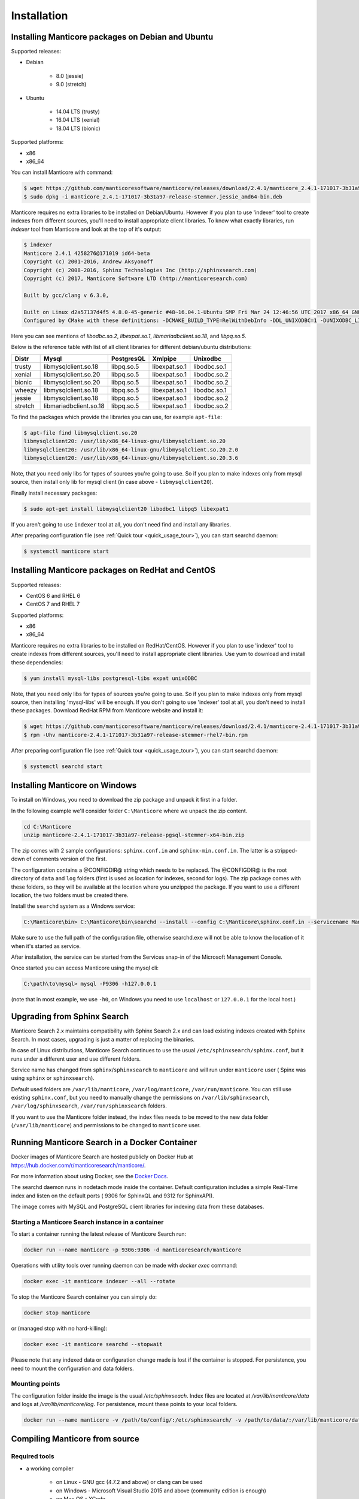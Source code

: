 Installation
============


Installing Manticore packages on Debian and Ubuntu
--------------------------------------------------
Supported releases:

*  Debian

	* 8.0 (jessie)
	* 9.0 (stretch)
	
*  Ubuntu

	* 14.04 LTS (trusty)
	* 16.04 LTS (xenial)
	* 18.04 LTS (bionic)
	
Supported platforms:

* x86
* x86_64

You can install Manticore with command:

.. code-block:: bash

	$ wget https://github.com/manticoresoftware/manticore/releases/download/2.4.1/manticore_2.4.1-171017-3b31a97-release-stemmer.jessie_amd64-bin.deb
	$ sudo dpkg -i manticore_2.4.1-171017-3b31a97-release-stemmer.jessie_amd64-bin.deb

Manticore requires no extra libraries to be installed on Debian/Ubuntu.
However if you plan to use 'indexer' tool to create indexes from different sources,
you'll need to install appropriate client libraries.
To know what exactly libraries, run `indexer` tool from Manticore and look at the top of it's output:

.. code-block:: bash

	$ indexer
	Manticore 2.4.1 4258276@171019 id64-beta
	Copyright (c) 2001-2016, Andrew Aksyonoff
	Copyright (c) 2008-2016, Sphinx Technologies Inc (http://sphinxsearch.com)
	Copyright (c) 2017, Manticore Software LTD (http://manticoresearch.com)

	Built by gcc/clang v 6.3.0,

	Built on Linux d2a57137d4f5 4.8.0-45-generic #48~16.04.1-Ubuntu SMP Fri Mar 24 12:46:56 UTC 2017 x86_64 GNU/Linux
	Configured by CMake with these definitions: -DCMAKE_BUILD_TYPE=RelWithDebInfo -DDL_UNIXODBC=1 -DUNIXODBC_LIB=libodbc.so.2 -DDL_EXPAT=1 -DEXPAT_LIB=libexpat.so.1 -DDL_MYSQL=1 -DMYSQL_LIB=libmariadbclient.so.18 -DMYSQL_CONFIG_EXECUTABLE=/usr/bin/mysql_config -DDL_PGSQL=1 -DPGSQL_LIB=libpq.so.5 -DSPLIT_SYMBOLS=ON -DUSE_BISON=ON -DUSE_FLEX=ON -DUSE_SYSLOG=1 -DWITH_EXPAT=ON -DWITH_ICONV=ON -DWITH_MYSQL=ON -DWITH_ODBC=ON -DWITH_PGSQL=ON -DWITH_RE2=ON -DWITH_STEMMER=ON -DWITH_ZLIB=ON

Here you can see mentions of `libodbc.so.2`, `libexpat.so.1`, `libmariadbclient.so.18`, and `libpq.so.5`.

Below is the reference table with list of all client libraries for different debian/ubuntu distributions:


+---------+------------------------+------------+---------------+--------------+
| Distr   | Mysql                  | PostgresQL | Xmlpipe       | Unixodbc     |
+=========+========================+============+===============+==============+
| trusty  | libmysqlclient.so.18   | libpq.so.5 | libexpat.so.1 | libodbc.so.1 |
+---------+------------------------+------------+---------------+--------------+
| xenial  | libmysqlclient.so.20   | libpq.so.5 | libexpat.so.1 | libodbc.so.2 |
+---------+------------------------+------------+---------------+--------------+
| bionic  | libmysqlclient.so.20   | libpq.so.5 | libexpat.so.1 | libodbc.so.2 |
+---------+------------------------+------------+---------------+--------------+
| wheezy  | libmysqlclient.so.18   | libpq.so.5 | libexpat.so.1 | libodbc.so.1 |
+---------+------------------------+------------+---------------+--------------+
| jessie  | libmysqlclient.so.18   | libpq.so.5 | libexpat.so.1 | libodbc.so.2 |
+---------+------------------------+------------+---------------+--------------+
| stretch | libmariadbclient.so.18 | libpq.so.5 | libexpat.so.1 | libodbc.so.2 |
+---------+------------------------+------------+---------------+--------------+


To find the packages which provide the libraries you can use, for example ``apt-file``:

.. code-block:: bash

	$ apt-file find libmysqlclient.so.20
	libmysqlclient20: /usr/lib/x86_64-linux-gnu/libmysqlclient.so.20
	libmysqlclient20: /usr/lib/x86_64-linux-gnu/libmysqlclient.so.20.2.0
	libmysqlclient20: /usr/lib/x86_64-linux-gnu/libmysqlclient.so.20.3.6

Note, that you need only libs for types of sources you're going to use. So if you plan to make indexes only
from mysql source, then install only lib for mysql client (in case above - ``libmysqlclient20``).

Finally install necessary packages:

.. code-block:: bash

	$ sudo apt-get install libmysqlclient20 libodbc1 libpq5 libexpat1

If you aren't going to use ``indexer`` tool at all, you don't need find and install any libraries.

After preparing configuration file (see :ref:`Quick tour <quick_usage_tour>`), you can start searchd daemon:

.. code-block:: bash

	$ systemctl manticore start


Installing Manticore packages on RedHat and CentOS
--------------------------------------------------

Supported releases:

* CentOS 6 and RHEL 6
* CentOS 7 and RHEL 7

Supported platforms:

* x86
* x86_64

Manticore requires no extra libraries to be installed on RedHat/CentOS.
However if you plan to use 'indexer' tool to create indexes from different sources,
you'll need to install appropriate client libraries. Use yum to download and install these dependencies:

.. code-block:: bash

	$ yum install mysql-libs postgresql-libs expat unixODBC

Note, that you need only libs for types of sources you're going to use. So if you plan to make indexes only
from mysql source, then installing 'mysql-libs' will be enough.
If you don't going to use 'indexer' tool at all, you don't need to install these packages.
Download RedHat RPM from Manticore website and install it:

.. code-block:: bash

	$ wget https://github.com/manticoresoftware/manticore/releases/download/2.4.1/manticore-2.4.1-171017-3b31a97-release-stemmer-rhel7-bin.rpm
	$ rpm -Uhv manticore-2.4.1-171017-3b31a97-release-stemmer-rhel7-bin.rpm

After preparing configuration file (see :ref:`Quick tour <quick_usage_tour>`), you can start searchd daemon:

.. code-block:: bash

	$ systemctl searchd start

Installing Manticore on Windows
-------------------------------

To install on Windows, you need to download the zip package and unpack it first in a  folder.

In the following example we'll consider folder ``C:\Manticore`` where we unpack the zip content.

.. code-block:: bash
	
	cd C:\Manticore
	unzip manticore-2.4.1-171017-3b31a97-release-pgsql-stemmer-x64-bin.zip


The zip comes with 2 sample configurations: ``sphinx.conf.in`` and ``sphinx-min.conf.in``. The latter is a stripped-down of comments version of the first.  	

The configuration contains a @CONFIGDIR@ string which needs to be replaced. The @CONFIGDIR@ is the root directory of ``data`` and ``log`` folders (first is used as location for indexes, second for logs).
The zip package comes with these folders, so they will be available at the location where you unzipped the package. If you want to use a different location, the two folders must be created there.

Install the ``searchd`` system as a Windows service:

.. code-block:: bat

	C:\Manticore\bin> C:\Manticore\bin\searchd --install --config C:\Manticore\sphinx.conf.in --servicename Manticore


Make sure to use the full path of the configuration file, otherwise searchd.exe will not be able to know the location of it when it's started as service.

After installation, the service can be started from the Services snap-in of the Microsoft Management Console.

Once started you can access Manticore using the mysql cli:

.. code-block:: bat

	C:\path\to\mysql> mysql -P9306 -h127.0.0.1

(note that in most example, we use ``-h0``, on Windows you need to use ``localhost`` or ``127.0.0.1`` for the local host.)
	
.. _upgrade_from_sphinx:

Upgrading from Sphinx Search
----------------------------

Manticore Search 2.x maintains  compatibility with  Sphinx Search 2.x  and can load existing indexes created with Sphinx Search.
In most cases, upgrading is just a matter of replacing the binaries.

In case of Linux distributions, Manticore Search continues to use the usual ``/etc/sphinxsearch/sphinx.conf``, but it runs under a different user and use different folders.

Service name has changed from ``sphinx``/``sphinxsearch`` to ``manticore`` and will run under ``manticore`` user ( Spinx was using ``sphinx`` or ``sphinxsearch``).

Default used folders are ``/var/lib/manticore``, ``/var/log/manticore``, ``/var/run/manticore``.
You can still use existing ``sphinx.conf``, but you need to manually change the permissions on ``/var/lib/sphinxsearch``, ``/var/log/sphinxsearch``, ``/var/run/sphinxsearch`` folders.

If you want to use the Manticore folder instead, the index files needs to be moved to the new data folder (``/var/lib/manticore``) and permissions to be changed to ``manticore`` user.

	
.. _running_from_docker:

Running Manticore Search in a Docker Container
----------------------------------------------

Docker images of Manticore Search are hosted publicly on Docker Hub at https://hub.docker.com/r/manticoresearch/manticore/.

For more information about using Docker, see the `Docker Docs <https://docs.docker.com/>`__.

The searchd daemon runs in nodetach mode inside the container. Default configuration includes a simple Real-Time index and listen on the default ports ( 9306 for SphinxQL and 9312 for SphinxAPI).

The image comes with MySQL and PostgreSQL client libraries for indexing data from these databases.

Starting a Manticore Search instance in a container
~~~~~~~~~~~~~~~~~~~~~~~~~~~~~~~~~~~~~~~~~~~~~~~~~~~

To start a container running the latest release of Manticore Search run:

.. code-block:: bash
   
   docker run --name manticore -p 9306:9306 -d manticoresearch/manticore
   
Operations with utility tools over running daemon can be made with `docker exec` command:
   
.. code-block:: bash
   
   docker exec -it manticore indexer --all --rotate
   
To stop the Manticore Search container you can simply do:

.. code-block:: bash
   
   docker stop manticore

or (managed stop with no hard-killing):

.. code-block:: bash

   docker exec -it manticore searchd --stopwait
	
Please note that any indexed data or configuration change made is lost if the container is stopped. For persistence, you need to mount the configuration and data folders.

Mounting points 
~~~~~~~~~~~~~~~

The configuration folder inside the image is the usual `/etc/sphinxseach`. 
Index files are located at `/var/lib/manticore/data` and logs at `/var/lib/manticore/log`. For persistence, mount these points to your local folders.

.. code-block:: bash
   
   docker run --name manticore -v /path/to/config/:/etc/sphinxsearch/ -v /path/to/data/:/var/lib/manticore/data -v /path/to/logs/:/var/lib/manticore/log -p 9306:9306 -d manticoresearch/manticore
   

   
.. _compiling_from_source:

Compiling Manticore from source
-------------------------------

.. _Required tools:

Required tools
~~~~~~~~~~~~~~

* a working compiler

	* on Linux - GNU gcc (4.7.2 and above) or clang can be used
	* on Windows - Microsoft Visual Studio 2015 and above (community edition is enough)
	* on Mac OS - XCode

* cmake - used on all plaftorms (version 2.8 or above)

Optional dependencies
~~~~~~~~~~~~~~~~~~~~~
* git, flex, bison -  needed if the sources are from cloned repository and not the source tarball
* development version of MySQL client for  MySQL source driver
* development version of unixODBC for the unixODBC source driver
* development version of libPQ for the PostgreSQL source driver
* development version of libexpat for the XMLpipe source driver
* RE2 (bundled in the source tarball) for :ref:`regexp_filter` feature
* lib stemmer (bundled in the source tarball ) for additional language stemmers 

General building options
~~~~~~~~~~~~~~~~~~~~~~~~

For compiling latest version of Manticore, recommended is checkout the latest code from the github repositiory.
Alternative, for compiling a certain version, you can either checked that version from github or use it's respective source tarball.
In last case avoid to use automatic tarballs from github (named there as 'Source code'), but use provided files as `manticore-2.4.1-171017-3b31a97-release.tar.gz`.
When building from clone you need packages `git`, `flex`, `bison`. When building from tarball they are not necessary. This requirement
may be essential to build on Windows.

.. code-block:: bash

   $ git clone https://github.com/manticoresoftware/manticore.git

.. code-block:: bash

   $ wget https://github.com/manticoresoftware/manticore/releases/download/2.4.1/manticore-2.4.1-171017-3b31a97-release.tar.gz
   $ tar zcvf manticore-2.4.1-171017-3b31a97-release.tar.gz

Next step is to configure the building with cmake. Available list of configuration options:


* ``CMAKE_BUILD_TYPE`` -  can be Debug , Release , MinSizeRel and RelWithDebInfo (default).
* ``SPLIT_SYMBOLS`` (bool) - specify whenever to create separate files with debugging symbols. In the default build type,RelWithDebInfo, the binaries include the debug symbols. With this option specified, the binaries will be stripped of the debug symbols , which will be put in separate files
* ``USE_BISON``, ``USE_FLEX`` (bool)  - enabled by default, specifies whenever to enable bison and flex tools
* ``LIBS_BUNDLE`` - filepath to a folder with different libraries. This is mostly relevant for Windows building
* ``WITH_STEMMER`` (bool) - specifies if the build should include the libstemmer library. The library is searched in several places, starting with 

	* libstemmer_c folder in the source directory
	* common system path. Please note that in this case, the linking is dynamic and libstemmer should be available system-wide on the installed systems
	* libstemmer_c.tgz in  ``LIBS_BUNDLE`` folder.
	* download from snowball project website. This is done by cmake and no additional tool is required
	* NOTE: if you have libstemmer in the system, but still want to use static version, say, to build a binary for a system without such lib, provide ``WITH_STEMMER_FORCE_STATIC=1`` in advance.
	
* ``WITH_RE2`` (bool) - specifies if the build should include the RE2 library. The library can be taken from the following locations:

	* in the folder specified by ``WITH_RE2_ROOT`` parameters
	* in libre2 folder of the Manticore sources
	* system wide search, while first looking for headers specified by ``WITH_RE2_INCLUDES`` folder and the lib files in ``WITH_RE2_LIBS`` folder
	* check presence of master.zip in the ``LIBS_BUNDLE`` folder 
	* Download from https://github.com/manticoresoftware/re2/archive/master.zip
	* NOTE: if you have RE2 in the system, but still want to use static version, say, to build a binary for a system without such lib, provide ``WITH_RE2_FORCE_STATIC=1`` in advance.
	
* ``WITH_EXPAT`` (bool)	 enabled compiling with libexpat, used XMLpipe source driver
* ``WITH_MYSQL`` (bool)	 enabled compiling with MySQL client library, used by MySQL source driver. Additional parameters ``WITH_MYSQL_ROOT``, ``WITH_MYSQL_LIBS`` and ``WITH_MYSQL_INCLUDES`` can be used for custom MySQL files
* ``WITH_ODBC`` (bool)	 enabled compiling with ODBC client library, used by ODBC source driver
* ``WITH_PGSQL`` (bool)	 enabled compiling with PostgreSQL client library, used by PostgreSQL source driver
* ``DISTR_BUILD``  -  in case the target is packaging, it specifies the target operating system. Supported values are: `centos6`, `centos7`, `wheezy`, `jessie`, `stretch`, `trusty`, `xenial`, `bionic`, `macos`, `default`.

Compiling on UNIX systems
~~~~~~~~~~~~~~~~~~~~~~~~~


To install all dependencies on Debian/Ubuntu:

.. code-block:: bash

   $ apt-get install build-essential cmake unixodbc-dev libpq-dev libexpat-dev libmysqlclient-dev git flex bison

Note: on Debian 9 (stretch) package ``libmysqlclient-dev`` is absent. Use ``default-libmysqlclient-dev`` there instead.

To install all dependencies on CentOS/RHEL:

.. code-block:: bash

   $ yum install gcc gcc-c++ make cmake mysql-devel expat-devel postgresql-devel unixODBC-devel rpm-build systemd-units git flex bison

(git, flex, bison doesn't necessary if you build from tarball)

RHEL/CentOS 6  ship with a old version of the gcc compiler, which doesn't support `-std=c++11` flag, for compiling use `devtools` repository:

.. code-block:: bash

   $ wget http://people.centos.org/tru/devtools-2/devtools-2.repo -O /etc/yum.repos.d/devtools-2.repo
   $ yum upgrade -y
   $ yum install -y devtoolset-2-gcc devtoolset-2-binutils devtoolset-2-gcc-c++
   $ export PATH=/opt/rh/devtoolset-2/root/usr/bin:$PATH

Manticore uses `cmake` for building. We recommend to use a folder outside the sources to keep them clean.

.. code-block:: bash

   $ mkdir build
   $ cd build
   $ cmake -D WITH_MYSQL=1 -DWITH_RE2=1 ../manticore

or if we use sources from tarball:

.. code-block:: bash

   $ cmake -D WITH_MYSQL=1 -DWITH_RE2=1 ../manticore-2.4.1-171017-3b31a97-release

To simply compile:

.. code-block:: bash

   $ make -j4


This will create the binary files, however we want to either install Manticore or more convenient to create a package.
To install just do 

.. code-block:: bash

   $ make -j4 install

For packaging use ``package``

.. code-block:: bash

   $ make -j4 package


By default, if no operating system was targeted, ``package`` will create only a zip with the binaries.
If, for example, we want to create a deb package for Debian Jessie, we need to specify to cmake the ``DISTR_BUILD`` parameter:

.. code-block:: bash

   $ cmake -DDISTR_BUILD=jessie ../manticore
   $ make -j4 package	   

This will create 2 deb packages, a manticore-x.x.x-bin.deb and a manticore-x.x.x-dbg.deb which contains the version with debug symbols.
Another possible target is ``tarball`` , which create a tar.gz file from the sources.


Compiling on Windows
~~~~~~~~~~~~~~~~~~~~
For building on Windows you need:

* Visual Studio
* Cmake for Windows
* Expat, MySQL and PostgreSQL in bundle directory.

If you build from git clone, you also need to provide `git`, `flex`, `bison` tools. They may be fond in `cygwin` framework.
When building from tarball these tools are not necessary.

For a simple building on x64:

.. code-block:: bat

   C:\build>"%PROGRAMW6432%\CMake\bin\cmake.exe" -G "Visual Studio 14 Win64" -DLIBS_BUNDLE="C:\bundle" "C:\manticore"
   C:\build>"%PROGRAMW6432%\CMake\bin\cmake.exe" -DWITH_PGSQL=1 -DWITH_RE2=1 -DWITH_STEMMER=1 .
   C:\build>"%PROGRAMW6432%\CMake\bin\cmake.exe" --build . --target package --config RelWithDebInfo

Recompilation (update)
~~~~~~~~~~~~~~~~~~~~~~

If you didn't change path for sources and build, just move to you build folder and run:

.. code-block:: bash

   cmake .
   make clean
   make

If by any reason it doesn't work, you can delete file ``CMakeCache.txt`` located in build folder.
After this step you have to run cmake again, pointing to source folder and configuring the options.

If it also doesn't help, just wipe out your build folder and begin clean :ref:`compiling from sources <compiling_from_source>`

.. _quick_usage_tour:

Quick Manticore usage tour
--------------------------
We are going to use SphinxQL protocol as it's the current recommended way and it's also easy to play with. First we connect to Manticore with the normal MySQL client:

.. code-block:: bash

    $ mysql -h0 -P9306

The default configuration comes with a sample Real-Time. A first step to see it in action is to add several documents to it, then you can start perform searches:
	
.. code-block:: bash

    mysql> INSERT INTO rt VALUES (1, 'this is', 'a sample text', 11);
	Query OK, 1 row affected (0.00 sec)

    mysql> INSERT INTO rt VALUES (2, 'some more', 'text here', 22);
	Query OK, 1 row affected (0.00 sec)

	mysql> INSERT INTO rt VALUES (3, 'more about this text', 'can be found in this text', 22);
	Query OK, 1 row affected (0.00 sec)


.. code-block:: mysql

    mysql> SELECT *,weight() FROM rt  WHERE MATCH('text') ORDER BY WEIGHT() DESC;
	+------+------+----------+
	| id   | gid  | weight() |
	+------+------+----------+
	|    3 |   22 |     2252 |
	|    1 |   11 |     1319 |
	|    2 |   22 |     1319 |
	+------+------+----------+
	3 rows in set (0.00 sec)


In the sample configuration there is also a plain index with MySQL source, which needs to be indexed first in order to start using it.
First, we populate the sample table in MySQL:

.. code-block:: bash

	mysql> create database test;
	$ mysql -u test <  /usr/share/doc/manticore/example-conf/example.sql

The sample config uses a ``test`` with no password for connecting to MySQL. Adjust the credentials, then index:

.. code-block:: bash

	$ sudo -u manticore indexer -c /etc/sphinxsearch/sphinx.conf test1 --rotate
	Manticore 2.3.3 9b7033e@170806 master...origin/master-id64-dev
	Copyright (c) 2001-2016, Andrew Aksyonoff
	Copyright (c) 2008-2016, Sphinx Technologies Inc (http://sphinxsearch.com)
	Copyright (c) 2017, Manticore Software LTD (http://manticoresearch.com)

	using config file '/etc/sphinxsearch/sphinx.conf'...
	indexing index 'test1'...
	collected 4 docs, 0.0 MB
	sorted 0.0 Mhits, 100.0% done
	total 4 docs, 193 bytes
	total 0.002 sec, 81503 bytes/sec, 1689.18 docs/sec
	total 4 reads, 0.000 sec, 8.1 kb/call avg, 0.0 msec/call avg
	total 12 writes, 0.000 sec, 0.1 kb/call avg, 0.0 msec/call avg
	rotating indices: successfully sent SIGHUP to searchd (pid=2947).

Now let's run several queries:	

.. code-block:: mysql

	mysql> SELECT *, WEIGHT() FROM test1 WHERE MATCH('"document one"/1');SHOW META;
	+------+----------+------------+----------+
	| id   | group_id | date_added | weight() |
	+------+----------+------------+----------+
	|    1 |        1 | 1502280778 |     2663 |
	|    2 |        1 | 1502280778 |     1528 |
	+------+----------+------------+----------+
	2 rows in set (0.00 sec)

	+---------------+----------+
	| Variable_name | Value    |
	+---------------+----------+
	| total         | 2        |
	| total_found   | 2        |
	| time          | 0.000    |
	| keyword[0]    | document |
	| docs[0]       | 2        |
	| hits[0]       | 2        |
	| keyword[1]    | one      |
	| docs[1]       | 1        |
	| hits[1]       | 2        |
	+---------------+----------+
	9 rows in set (0.00 sec)


.. code-block:: mysql

	mysql>  SET profiling=1;SELECT * FROM test1 WHERE id IN (1,2,4);SHOW PROFILE;
	Query OK, 0 rows affected (0.00 sec)
	
	+------+----------+------------+
	| id   | group_id | date_added |
	+------+----------+------------+
	|    1 |        1 | 1502280778 |
	|    2 |        1 | 1502280778 |
	|    4 |        2 | 1502280778 |
	+------+----------+------------+
	3 rows in set (0.00 sec)
	
	+--------------+----------+----------+---------+
	| Status       | Duration | Switches | Percent |
	+--------------+----------+----------+---------+
	| unknown      | 0.000059 | 4        | 44.70   |
	| net_read     | 0.000001 | 1        | 0.76    |
	| local_search | 0.000042 | 1        | 31.82   |
	| sql_parse    | 0.000012 | 1        | 9.09    |
	| fullscan     | 0.000001 | 1        | 0.76    |
	| finalize     | 0.000007 | 1        | 5.30    |
	| aggregate    | 0.000006 | 2        | 4.55    |
	| net_write    | 0.000004 | 1        | 3.03    |
	| eval_post    | 0.000000 | 1        | 0.00    |
	| total        | 0.000132 | 13       | 0       |
	+--------------+----------+----------+---------+
	10 rows in set (0.00 sec)


.. code-block:: mysql

	mysql> SELECT id, id%3 idd FROM test1 WHERE MATCH('this is | nothing') GROUP BY idd;SHOW PROFILE;
	+------+------+
	| id   | idd  |
	+------+------+
	|    1 |    1 |
	|    2 |    2 |
	|    3 |    0 |
	+------+------+
	3 rows in set (0.00 sec)
	
	+--------+----------+----------+---------+
	| Status | Duration | Switches | Percent |
	+--------+----------+----------+---------+
	| total  | 0.000000 | 0        | 0       |
	+--------+----------+----------+---------+
	1 row in set (0.00 sec)


.. code-block:: none

	mysql> SELECT id FROM test1 WHERE MATCH('is this a good plan?');SHOW PLAN\G
	Empty set (0.00 sec)
	
	*************************** 1. row ***************************
	Variable: transformed_tree
		Value: AND(
		AND(KEYWORD(is, querypos=1)),
		AND(KEYWORD(this, querypos=2)),
		AND(KEYWORD(a, querypos=3)),
		AND(KEYWORD(good, querypos=4)),
		AND(KEYWORD(plan, querypos=5)))
	1 row in set (0.00 sec)


.. code-block:: mysql

    mysql>  SELECT COUNT(*) c, id%3 idd FROM test1 GROUP BY idd HAVING COUNT(*)>1;
	+------+------+
	| c    | idd  |
	+------+------+
	|    2 |    1 |
	+------+------+
	1 row in set (0.00 sec)

.. code-block:: mysql

    mysql>  SELECT COUNT(*) FROM test1;
	+----------+
	| count(*) |
	+----------+
	|        4 |
	+----------+
	1 row in set (0.00 sec)

.. code-block:: mysql

	mysql>   CALL KEYWORDS ('one two three', 'test1', 1);
	+------+-----------+------------+------+------+
	| qpos | tokenized | normalized | docs | hits |
	+------+-----------+------------+------+------+
	| 1    | one       | one        | 1    | 2    |
	| 2    | two       | two        | 1    | 2    |
	| 3    | three     | three      | 0    | 0    |
	+------+-----------+------------+------+------+
	3 rows in set (0.00 sec)

